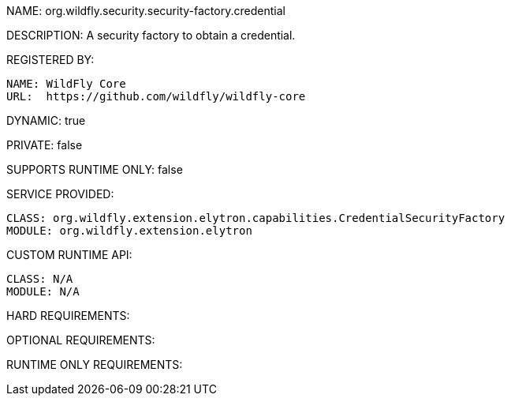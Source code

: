 NAME: 	org.wildfly.security.security-factory.credential

DESCRIPTION: A security factory to obtain a credential.

REGISTERED BY:
  
  NAME: WildFly Core
  URL:  https://github.com/wildfly/wildfly-core

DYNAMIC: true

PRIVATE: false

SUPPORTS RUNTIME ONLY: false

SERVICE PROVIDED:

  CLASS: org.wildfly.extension.elytron.capabilities.CredentialSecurityFactory
  MODULE: org.wildfly.extension.elytron

CUSTOM RUNTIME API:

  CLASS: N/A
  MODULE: N/A

HARD REQUIREMENTS:

OPTIONAL REQUIREMENTS:

RUNTIME ONLY REQUIREMENTS:

